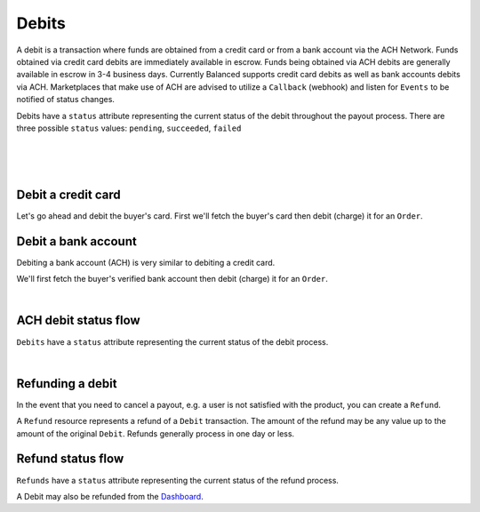 .. _guides.debits:

Debits
=======================

A debit is a transaction where funds are obtained from a credit card or from a
bank account via the ACH Network. Funds obtained via credit card debits are
immediately available in escrow. Funds being obtained via ACH debits are
generally available in escrow in 3-4 business days. Currently Balanced supports
credit card debits as well as bank accounts debits via ACH. Marketplaces that
make use of ACH are advised to utilize a ``Callback`` (webhook) and listen for
``Events`` to be notified of status changes.

Debits have a ``status`` attribute representing the current status of the debit
throughout the payout process. There are three possible ``status`` values:
``pending``, ``succeeded``, ``failed``

|

.. admonition:: References
  :header_class: alert alert-tab full-width alert-tab-persianBlue60
  :body_class: alert alert-green alert-persianBlue20 references
  
  .. cssclass:: mini-header
  
    API Reference

  - `Create a Card Debit </1.1/api/debits/#create-a-card-debit>`_
  - `Create a Bank Account Debit </1.1/api/debits/#create-a-bank-account-debit>`_
  - `Create a Bank Account Verification </1.1/api/bank-account-verifications/#create-a-bank-account-verification>`_
  - `Create a Refund </1.1/api/refunds/#create-a-refund>`_

  .. cssclass:: mini-header

    API Specification

  - `Orders Collection <https://github.com/balanced/balanced-api/blob/master/fixtures/orders.json>`_
  - `Order Resource <https://github.com/balanced/balanced-api/blob/master/fixtures/_models/order.json>`_
  - `Debits Collection <https://github.com/balanced/balanced-api/blob/master/fixtures/debits.json>`_
  - `Debit Resource <https://github.com/balanced/balanced-api/blob/master/fixtures/_models/debit.json>`_
  - `Refunds Collection <https://github.com/balanced/balanced-api/blob/master/fixtures/refunds.json>`_
  - `Refund Resource <https://github.com/balanced/balanced-api/blob/master/fixtures/_models/refund.json>`_

|

.. admonition:: Requirements
  :header_class: alert alert-tab full-width alert-tab-yellow
  :body_class: alert alert-green alert-yellow

  Funds must be paid to merchants within 30 days of the charge.

|


Debit a credit card
----------------------

Let's go ahead and debit the buyer's card. First we'll fetch the buyer's card then debit (charge)
it for an ``Order``.

.. snippet:: card-debit


Debit a bank account
----------------------

Debiting a bank account (ACH) is very similar to debiting a credit card.

.. admonition:: Requirements
  :header_class: alert alert-tab full-width alert-tab-yellow
  :body_class: alert alert-green alert-yellow
  
  Bank accounts you wish to debit must first `be verified`_.


We'll first fetch the buyer's verified bank account then debit (charge) it for an ``Order``.

.. snippet:: bank-account-debit


|


ACH debit status flow
-----------------------

.. cssclass:: float-right diagram

  .. image:: https://www.balancedpayments.com/images/ach-debits/ach_debits_payment_status-01-2x-70527870.png
    :width: 570px
    :height: 400px

``Debits`` have a ``status`` attribute representing the current status of the debit process.

.. cssclass:: dl-horizontal dl-params dl-param-values dd-noindent dd-marginbottom

  ``pending``
    As soon as the debit is created through the API, the ``status`` attribute shows
    as ``pending``. This indicates that Balanced received the information for the
    debit and will begin processing. The ACH network itself processes transactions
    in a batch format. Batch submissions are processed at 3:30 PM Pacific Time on business days.
    If the debit is created after 3:30 PM Pacific Time, it will not be submitted for processing
    until **3:30 PM Pacific Time the next business day**.
  ``succeeded``
    After 3-4 days, the status will change to ``succeeded`` and the funds will be
    available in escrow. Note, even after a succeeded status, the status may still
    transition to failed even after a few weeks.
  ``failed``
    After 3-4 days, the status will change to ``failed`` if the transaction was
    not successful due to a problem such as an incorrect bank account number
    or insufficient funds.

.. note::
  :header_class: alert alert-tab-yellow
  :body_class: alert alert-yellow

  After a succeeded status, the status may still transition to failed, even
  after a few weeks.

|



Refunding a debit
-------------------

In the event that you need to cancel a payout, e.g. a user is not satisfied with
the product, you can create a ``Refund``.

A ``Refund`` resource represents a refund of a ``Debit`` transaction. The
amount of the refund may be any value up to the amount of the original
``Debit``. Refunds generally process in one day or less.


.. snippet:: refund-create


Refund status flow
------------------------

.. cssclass:: float-right diagram

  .. image:: https://www.balancedpayments.com/images/ach-debits/ach_debits_refund_status-01-2x-37d77a93.png
    :width: 570px
    :height: 400px

``Refunds`` have a ``status`` attribute representing the current status of the refund process.

A Debit may also be refunded from the `Dashboard`_.

.. cssclass:: dl-horizontal dl-params dl-param-values dd-noindent dd-marginbottom

  ``pending``
    As soon as the refund is created through the API, the ``status`` attribute shows
    as ``pending``. This indicates that Balanced received the information for the
    refund and will begin processing. The ACH network itself processes transactions
    in a batch format. Batch submissions are processed at 3:30 PM Pacific Time on business days.
    If the refund is created after 3:30 PM Pacific Time, it will not be submitted for processing
    until **3:30 PM Pacific Time the next business day**.
  ``succeeded``
    A ``succeeded`` status is displayed as the expected state of the refund one day after refund submission;
    however, there is no immediate confirmation regarding the success of the refund.
  ``failed``
    If the refund fails, Balanced will be notified in 1–4 business days. The status will update from
    ``pending`` to ``failed`` or ``succeeded`` to ``failed`` depending on when the failed notice is received.




.. _be verified: /1.1/api/bank-account-verifications
.. _Dashboard: https://dashboard.balancedpayments.com/
